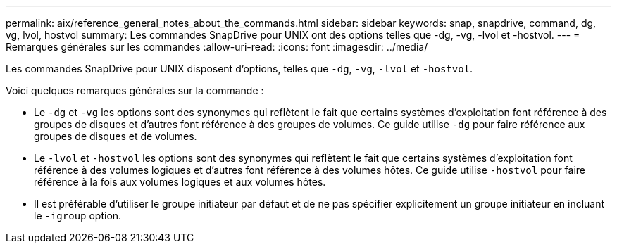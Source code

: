 ---
permalink: aix/reference_general_notes_about_the_commands.html 
sidebar: sidebar 
keywords: snap, snapdrive, command, dg, vg, lvol, hostvol 
summary: Les commandes SnapDrive pour UNIX ont des options telles que -dg, -vg, -lvol et -hostvol. 
---
= Remarques générales sur les commandes
:allow-uri-read: 
:icons: font
:imagesdir: ../media/


[role="lead"]
Les commandes SnapDrive pour UNIX disposent d'options, telles que `-dg`, `-vg`, `-lvol` et `-hostvol`.

Voici quelques remarques générales sur la commande :

* Le `-dg` et `-vg` les options sont des synonymes qui reflètent le fait que certains systèmes d'exploitation font référence à des groupes de disques et d'autres font référence à des groupes de volumes. Ce guide utilise `-dg` pour faire référence aux groupes de disques et de volumes.
* Le `-lvol` et `-hostvol` les options sont des synonymes qui reflètent le fait que certains systèmes d'exploitation font référence à des volumes logiques et d'autres font référence à des volumes hôtes. Ce guide utilise `-hostvol` pour faire référence à la fois aux volumes logiques et aux volumes hôtes.
* Il est préférable d'utiliser le groupe initiateur par défaut et de ne pas spécifier explicitement un groupe initiateur en incluant le `-igroup` option.

